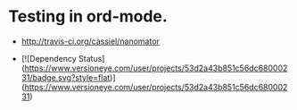 * Testing in ord-mode.

  - [[https://secure.travis-ci.org/cassiel/nanomator.png][http://travis-ci.org/cassiel/nanomator]]

  - [![Dependency Status](https://www.versioneye.com/user/projects/53d2a43b851c56dc68000231/badge.svg?style=flat)](https://www.versioneye.com/user/projects/53d2a43b851c56dc68000231)
